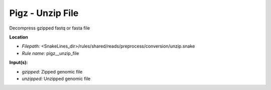 Pigz - Unzip File
---------------------

Decompress gzipped fastq or fasta file

**Location**

- *Filepath:* <SnakeLines_dir>/rules/shared/reads/preprocess/conversion/unzip.snake
- *Rule name:* pigz__unzip_file

**Input(s):**

- *gzipped:* Zipped genomic file
- *unzipped:* Unzipped genomic file

